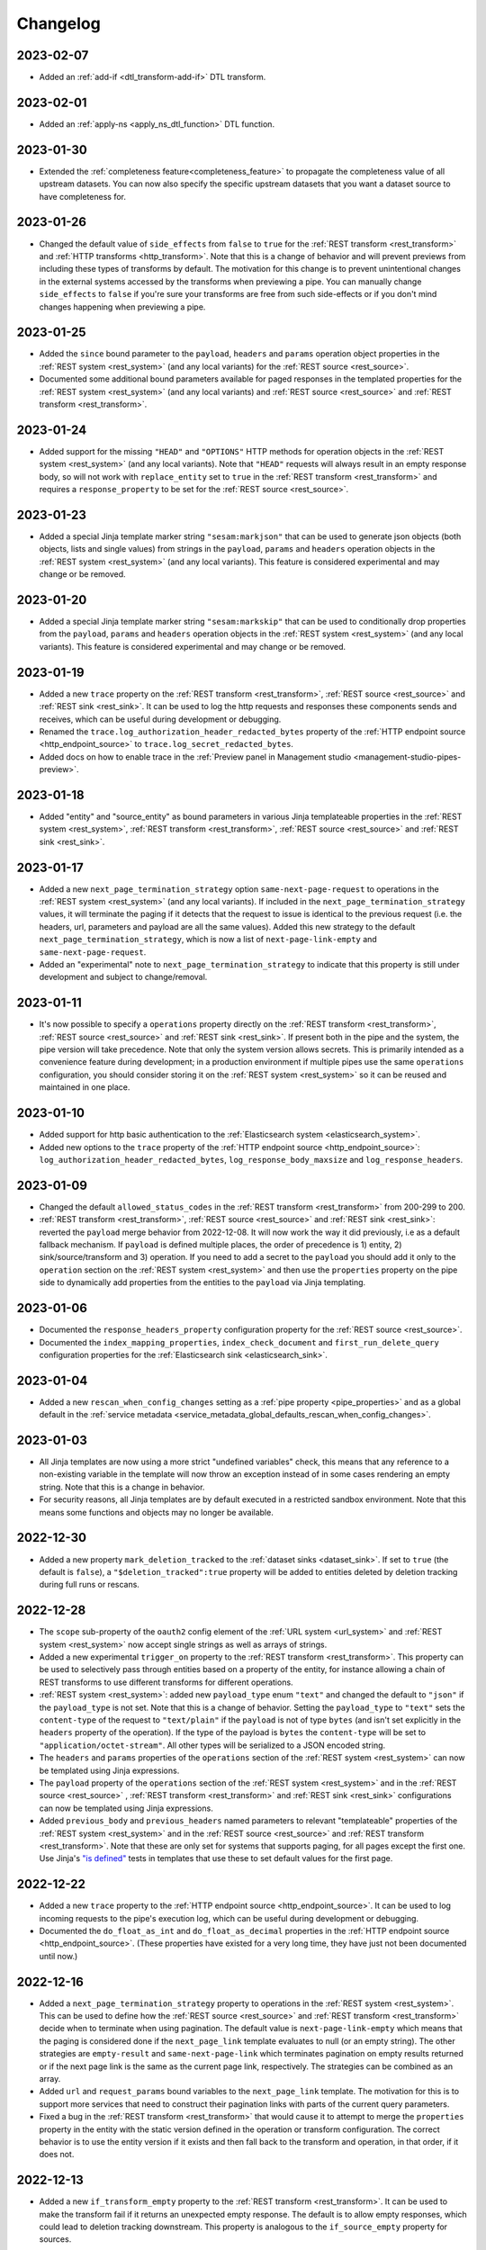 Changelog
=========


.. _changelog_2023_02_07:

2023-02-07
----------
* Added an :ref:`add-if <dtl_transform-add-if>` DTL transform.


.. _changelog_2023_02_01:

2023-02-01
----------
* Added an :ref:`apply-ns <apply_ns_dtl_function>` DTL function.

.. _changelog_2023_01_30:

2023-01-30
----------
* Extended the :ref:`completeness feature<completeness_feature>` to propagate the completeness value of all upstream datasets. You can now also specify the specific upstream datasets that you want a dataset source to have completeness for.

.. _changelog_2023_01_26:

2023-01-26
----------
* Changed the default value of ``side_effects`` from ``false`` to ``true`` for the :ref:`REST transform <rest_transform>` and :ref:`HTTP transforms <http_transform>`. Note that this is a change of behavior and will prevent previews from including these types of transforms by default. The motivation for this change is to prevent unintentional changes in the external systems accessed by the transforms when previewing a pipe. You can manually change ``side_effects`` to ``false`` if you're sure your transforms are free from such side-effects or if you don't mind changes happening when previewing a pipe.

.. _changelog_2023_01_25:

2023-01-25
----------
* Added the ``since`` bound parameter to the ``payload``, ``headers`` and ``params`` operation object properties in the :ref:`REST system <rest_system>` (and any local variants) for the :ref:`REST source <rest_source>`.
* Documented some additional bound parameters available for paged responses in the templated properties for the :ref:`REST system <rest_system>` (and any local variants) and :ref:`REST source <rest_source>` and :ref:`REST transform <rest_transform>`.

.. _changelog_2023_01_24:

2023-01-24
----------
* Added support for the missing ``"HEAD"`` and ``"OPTIONS"`` HTTP methods for operation objects in the :ref:`REST system <rest_system>` (and any local variants). Note that ``"HEAD"`` requests will always result in an empty response body, so will not work with ``replace_entity`` set to ``true`` in the :ref:`REST transform <rest_transform>` and requires a ``response_property`` to be set for the :ref:`REST source <rest_source>`.

.. _changelog_2023_01_23:

2023-01-23
----------
* Added a special Jinja template marker string ``"sesam:markjson"`` that can be used to generate json objects (both objects, lists and single values) from strings in the ``payload``, ``params`` and ``headers`` operation objects in the :ref:`REST system <rest_system>` (and any local variants). This feature is considered experimental and may change or be removed.

.. _changelog_2023_01_20:

2023-01-20
----------
* Added a special Jinja template marker string ``"sesam:markskip"`` that can be used to conditionally drop properties from the ``payload``, ``params`` and ``headers`` operation objects in the :ref:`REST system <rest_system>` (and any local variants). This feature is considered experimental and may change or be removed.

.. _changelog_2023_01_19:

2023-01-19
----------
* Added a new ``trace`` property on the :ref:`REST transform <rest_transform>`, :ref:`REST source <rest_source>` and :ref:`REST sink <rest_sink>`.
  It can be used to log the http requests and responses these components sends and receives, which can be useful during development or debugging.
* Renamed the ``trace.log_authorization_header_redacted_bytes`` property of the :ref:`HTTP endpoint source <http_endpoint_source>` to ``trace.log_secret_redacted_bytes``.
* Added docs on how to enable trace in the :ref:`Preview panel in Management studio <management-studio-pipes-preview>`.

.. _changelog_2023_01_18:

2023-01-18
----------
* Added "entity" and "source_entity" as bound parameters in various Jinja templateable properties in the :ref:`REST system <rest_system>`, :ref:`REST transform <rest_transform>`, :ref:`REST source <rest_source>` and :ref:`REST sink <rest_sink>`.

.. _changelog_2023_01_17:

2023-01-17
----------
* Added a new ``next_page_termination_strategy`` option ``same-next-page-request`` to operations in the :ref:`REST system <rest_system>` (and any local variants). If included in the ``next_page_termination_strategy`` values, it will terminate the paging if it detects that the request to issue is identical to the previous request (i.e. the headers, url, parameters and payload are all the same values). Added this new strategy to the default ``next_page_termination_strategy``, which is now a list of ``next-page-link-empty`` and ``same-next-page-request``.
* Added an "experimental" note to ``next_page_termination_strategy`` to indicate that this property is still under development and subject to change/removal.

.. _changelog_2023_01_11:

2023-01-11
----------
* It's now possible to specify a ``operations`` property directly on the :ref:`REST transform <rest_transform>`, :ref:`REST source <rest_source>` and :ref:`REST sink <rest_sink>`. If present both in the pipe and the system, the pipe version will take precedence. Note that only the system version allows secrets. This is primarily intended as a convenience feature during development; in a production environment if multiple pipes use the same ``operations`` configuration, you should consider storing it on the :ref:`REST system <rest_system>` so it can be reused and maintained in one place.

.. _changelog_2023_01_10:

2023-01-10
----------
* Added support for http basic authentication to the :ref:`Elasticsearch system <elasticsearch_system>`.
* Added new options to the ``trace`` property of the :ref:`HTTP endpoint source <http_endpoint_source>`: ``log_authorization_header_redacted_bytes``, ``log_response_body_maxsize`` and ``log_response_headers``.

.. _changelog_2023_01_09:

2023-01-09
----------

* Changed the default ``allowed_status_codes`` in the :ref:`REST transform <rest_transform>` from 200-299 to 200.
* :ref:`REST transform <rest_transform>`, :ref:`REST source <rest_source>` and :ref:`REST sink <rest_sink>`: reverted the ``payload`` merge behavior from 2022-12-08. It will now work the way it did previously, i.e as a default fallback mechanism. If ``payload`` is defined multiple places, the order of precedence is 1) entity, 2) sink/source/transform and 3) operation. If you need to add a secret to the ``payload`` you should add it only to the ``operation`` section on the :ref:`REST system <rest_system>` and then use the ``properties`` property on the pipe side to dynamically add properties from the entities to the ``payload`` via Jinja templating.

.. _changelog_2023_01_06:

2023-01-06
----------

* Documented the ``response_headers_property`` configuration property for the :ref:`REST source <rest_source>`.
* Documented the ``index_mapping_properties``, ``index_check_document`` and ``first_run_delete_query``
  configuration properties for the :ref:`Elasticsearch sink <elasticsearch_sink>`.

.. _changelog_2023_01_04:

2023-01-04
----------
* Added a new ``rescan_when_config_changes`` setting as a :ref:`pipe property <pipe_properties>` and as a global default in the
  :ref:`service metadata <service_metadata_global_defaults_rescan_when_config_changes>`.

.. _changelog_2023_01_03:

2023-01-03
----------
* All Jinja templates are now using a more strict "undefined variables" check, this means that any reference to a non-existing variable in the template will now throw an exception instead of in some cases rendering an empty string. Note that this is a change in behavior.
* For security reasons, all Jinja templates are by default executed in a restricted sandbox environment. Note that this means some functions and objects may no longer be available.

.. _changelog_2022_12_30:

2022-12-30
----------
* Added a new property ``mark_deletion_tracked`` to the :ref:`dataset sinks <dataset_sink>`. If set to ``true`` (the default is ``false``), a ``"$deletion_tracked":true`` property will be added to entities deleted by deletion tracking during full runs or rescans.

.. _changelog_2022_12_28:

2022-12-28
----------
* The ``scope`` sub-property of the ``oauth2`` config element of the :ref:`URL system <url_system>`  and :ref:`REST system <rest_system>` now accept single strings as well as arrays of strings.
* Added a new experimental ``trigger_on`` property to the :ref:`REST transform <rest_transform>`. This property can be used to selectively pass through entities based on a property of the entity, for instance allowing a chain of REST transforms to use different transforms for different operations.
* :ref:`REST system <rest_system>`: added new ``payload_type`` enum ``"text"`` and changed the default to ``"json"`` if the ``payload_type`` is not set. Note that this is a change of behavior. Setting the ``payload_type`` to ``"text"`` sets the ``content-type`` of the request to ``"text/plain"`` if the ``payload`` is not of type ``bytes`` (and isn't set explicitly in the ``headers`` property of the operation). If the type of the payload is ``bytes`` the ``content-type`` will be set to ``"application/octet-stream"``. All other types will be serialized to a JSON encoded string.
* The ``headers`` and ``params`` properties of the ``operations`` section of the :ref:`REST system <rest_system>` can now be templated using Jinja expressions.
* The ``payload`` property of the ``operations`` section of the :ref:`REST system <rest_system>` and in the :ref:`REST source <rest_source>` , :ref:`REST transform <rest_transform>` and :ref:`REST sink <rest_sink>` configurations can now be templated using Jinja expressions.
* Added ``previous_body`` and ``previous_headers`` named parameters to relevant "templateable" properties of the :ref:`REST system <rest_system>` and in the :ref:`REST source <rest_source>` and :ref:`REST transform <rest_transform>`. Note that these are only set for systems that supports paging, for all pages except the first one. Use Jinja's `"is defined" <https://jinja.palletsprojects.com/en/3.1.x/templates/#tests>`_ tests in templates that use these to set default values for the first page.

.. _changelog_2022_12_22:

2022-12-22
----------
* Added a new ``trace`` property to the :ref:`HTTP endpoint source <http_endpoint_source>`. It can be used to log incoming requests to the pipe's execution log, which can be useful during development or debugging.
* Documented the ``do_float_as_int`` and ``do_float_as_decimal`` properties in the :ref:`HTTP endpoint source <http_endpoint_source>`. (These properties have existed for a very long time, they have just not been documented until now.)

.. _changelog_2022_12_16:

2022-12-16
----------
* Added a ``next_page_termination_strategy`` property to operations in the :ref:`REST system <rest_system>`. This can be used to define how the :ref:`REST source <rest_source>` and :ref:`REST transform <rest_transform>` decide when to terminate when using pagination. The default value is ``next-page-link-empty`` which means that the paging is considered done if the ``next_page_link`` template evaluates to null (or an empty string). The other strategies are ``empty-result`` and ``same-next-page-link`` which terminates pagination on empty results returned or if the next page link is the same as the current page link, respectively. The strategies can be combined as an array.
* Added ``url`` and ``request_params`` bound variables to the ``next_page_link`` template. The motivation for this is to support more services that need to construct their pagination links with parts of the current query parameters.
* Fixed a bug in the :ref:`REST transform <rest_transform>` that would cause it to attempt to merge the ``properties`` property in the entity with the static version defined in the operation or transform configuration. The correct behavior is to use the entity version if it exists and then fall back to the transform and operation, in that order, if it does not.

.. _changelog_2022_12_13:

2022-12-13
----------
* Added a new ``if_transform_empty`` property to the :ref:`REST transform <rest_transform>`. It can be used to make the transform fail if it returns an unexpected empty response. The default is to allow empty responses, which could lead to deletion tracking downstream. This property is analogous to the ``if_source_empty`` property for sources.

.. _changelog_2022_12_08:

2022-12-08
----------

* The ``payload`` property of an operation in the :ref:`REST system <rest_system>` will now be merged with the payload from the pipe if both are dicts. The motivation for this change is to allow payload properties that contain static secrets to be defined in the system.
* Added a new ``allowed_status_codes`` to the :ref:`REST transform <rest_transform>`. It can be used to pass through non-ok responses for further processing.
* Added a new ``response_status_property`` to both the :ref:`REST transform <rest_transform>` and :ref:`REST system <rest_system>` operation elements that, if specified, holds which property to use for the status code of the response.
* Documented the ``response_headers_property`` configuration property for the :ref:`REST transform <rest_transform>` and :ref:`REST system <rest_system>` operation element.

.. _changelog_2022_12_02:

2022-12-02
----------

* Added a new debug option to the :ref:`pump configuration section <pump_section>`: ``max_seconds_per_entity``. It can be used to pinpoint entities that are particularly slow to transform. It will make the pipe fail if the batch uses on average more than the limit number of seconds per entity. It should be used in conjunction with ``batch_size`` set to 1 on the pipe to be exact - the execution log will include the first entity in the batch that triggers this limit.

.. _changelog_2022_12_01:

2022-12-01
----------

* Added support for OAuth 2 refresh token grants to the :ref:`URL system <url_system>`  and :ref:`REST system <rest_system>`.

.. _changelog_2022_11_15:

2022-11-15
----------

* Made the ``since`` variable available to the ``url`` property in the :ref:`REST system <rest_system>` operation configuration. Note it's only applicable to :ref:`REST sources <rest_source>` with continuation support.
* Updated the documentation of the REST component Jinja templates with what variables are available to them.

.. _changelog_2022_11_11:

2022-11-11
----------

* A new payload type ``multipart-form`` applicable to the :ref:`REST sink <rest_sink>` and :ref:`REST transform <REST_transform>` has been added.
* Fixed the example for using the ``form`` or ``multipart-form`` payload types - it should use a single dictionary of key value pairs, not a list.

.. _changelog_2022_11_09:

2022-11-09
----------

* The :ref:`Diff datasets source <diff_datasets_source>` has been deprecated
* The :ref:`REST source <rest_source>` is no longer considered experimental.

.. _changelog_2022_10_11:

2022-10-11
----------

* Added configuration warning to pipes with chained DTL transforms where other than the first transform use hops with dependency tracking enabled.
* Added configuration warning to pipes that have hops with dependency tracking enabled, but do not use the "dataset" source.


.. _changelog_2022_10_03:

2022-10-03
----------

* Pipe runs triggered by pumps using cron expressions or scheduled intervals larger than one hour (3600 seconds) are
  persisted, so if the service is down when they should have run they will be run as soon as the service starts up again.


.. _changelog_2022_09_06:

2022-09-06
----------

* Deletion tracking done by background rescan is now done in batches and is interleaved with incremental synchronization. This means that deletion tracking will no longer stop-the-world.

.. _changelog_2022_09_01:

2022-09-01
----------

* We've updated our :ref:`pricing`. Note that prices are now listed in U.S. Dollar. For existing customers, the changes will take effect from December 1st 2022.

.. _changelog_2022_08_17:

2022-08-17
----------

* Added the ``if_source_empty`` property to sources and the global default ``global_defaults.if_source_empty`` to the
  :ref:`service metadata <service_metadata_section>`. This property determines the behaviour of pipes when their source
  returns no entities. Previously synced entities will normally be deleted from the pipe dataset when it finishes
  running, even if no entities are received. Setting this new property to ``fail`` will prevent this by making the pipe
  fail before it can perform a new sync.

.. _changelog_2022_08_09:

2022-08-09
----------

* Added ``escape_null_bytes`` property to the :ref:`CSV source <csv_source>`. If set to ``true``, any null characters
  in the input CSV file will be escaped before parsing the data. This prevents the source pipe from failing due to
  attempted reads of lines containing null characters. The property is set to ``false`` by default due to performance
  reasons.

.. _changelog_2022_08_05:

2022-08-08
----------

* Added ``verify_ssl``  property to the :ref:`LDAP system <ldap_system>`.
  If ``use_ssl`` is set to ``true`` then this property controls if the certificate used for the connection should be
  verified. It is ``true`` by default.

2022-08-05
----------

* Added ``custom_ca_pem_chain``  property to the :ref:`LDAP system <ldap_system>`.
  This property can hold a custom chain of certificates (in PEM format) that will be used to validate the SSL
  connection if ``use_ssl`` is set to ``true``.

.. _changelog_2022_07_27:

2022-07-27
----------
* Added a new property ``global_defaults.always_index_ids`` to the :ref:`service metadata <service_metadata_section>`.
  Enabling this will make all :ref:`dataset sinks <dataset_sink>` maintain an index on the ``$ids`` property, without
  the need for specifying the ``indexes`` property on each individual sink.

.. _changelog_2022_07_01:

2022-07-01
----------
* Added a "discard-inferred-schema" pump operation to the :ref:`service API <api-top>`. This operation will discard any :ref:`inferred schema <schema_inferencing>` entries for the pipe and writes a special "pump-discard-inferred-schema" entity to the pipe execution log for reference. This operation can only be done on non-running pipes.
* Behavioural change: all pipes that have ``infer_pipe_entity_types`` set to ``true``, and have a source with :ref:`continuation support <continuation_support>`, will now discard their inferred schemas upon being reset.

.. _changelog_2022_06_30:

2022-06-30
----------

* Added a new property :ref:`include_completeness <include_completeness>` to pipes. This property specifies a list of
  dataset ids that should contribute to the completeness timestamp value of the sink dataset. By default, this property
  is equal to the pipe's input datasets, minus any datasets listed in :ref:`exclude_completeness <exclude_completeness>`.
* Pipes that fail to infer their schemas due to limitations on the resulting schema size will no longer fail. The
  :ref:`inferred schema <schema_inferencing>` will instead be truncated and marked as such and the pipe will not
  attempt to do schema inference the next time it runs.

.. _changelog_2022_06_08:

2022-06-08
----------

* The :ref:`VPN feature <vpn-feature>` now supports high availability for connections. This means that you can set up redundant connections that can be failed over to. This is a :ref:`multi <pricing-production>` subscription only feature.

.. _changelog_2022_05_20:

2022-05-20
----------

* It is now possible to automatically migrate a :ref:`single <pricing-production>` subscription to a :ref:`multi <pricing-production>` subscription. A multi subscription is a scale-out architecture that lets you run pipes and microservices on horizontally scalable hardware. Contact `support <https://support.sesam.io/>`_ if you would like to migrate your single subscription.

.. _changelog_2022_05_19:

2022-05-19
----------

* Added the :ref:`literal <literal_dtl_function>` DTL function.

.. _changelog_2022_05_12:

2022-05-12
----------

* A pipe with :ref:`automatic reprocessing  <automatic_reprocessing>` enabled will now automatically reset if the :ref:`dependency tracking threshold <pipe_properties>` is reached.

.. _changelog_2022_05_03:

2022-05-03
----------

* Transforms now have a :ref:`side_effects <transform_properties>` property that specifies if the transform has side-effects or not. A side-effect means that it causes changes to the system that it talks to. If the transform alters the system in any way, then this property must be set to true to prevent inadvertent changes to the system by features like pipe preview.
* Corrected a bug that for multi subscriptions would cause the default maximum concurrent pipes for a SQL system to be 20 instead of the 10 and essentially unlimited for non-SQL systems. Note that the default number of concurrent pipe for all systems is controlled by the ``worker_threads`` property available on all :ref:`systems <system_section>` and is 10 by default.

.. _changelog_2022_04_25:

2022-04-25
----------

* Documented the :ref:`resource quotas <microservice_system_resource_quotas>` for microservices.
* The default value of ``max_merged`` in the :ref:`merge source <merge_source>` is now set as a global default in the
  :ref:`service metadata <service_metadata_global_defaults_max_merged>`, and
  the default value has been increased to 50000 entities. This is a very high number of entities for the merge source
  to handle at once, and merge sources will start using up large amounts of RAM before hitting this default limit. It
  is recommended to reduce this limit to prevent such high memory usage and then reconfigure any pipes that attempt to
  merge too many entities.

.. _changelog_2022_04_19:

2022-04-19
----------

* Added a new property ``max_merged`` with a default value of 100 entities to the :ref:`merge source <merge_source>`.
  Pipes that attempt to merge more entities than ``max_merged`` will fail with this change. The motivation for adding this
  new property is that merge sources generally should not be merging that many entities in the first place, and the merge
  process can end up using excessive amounts of RAM.

.. _changelog_2022_04_07:

2022-04-07
----------

* :ref:`Schema inferencing <schema_inferencing>` has been extended to collect namespaces used in :ref:`NI values <namespaces-feature>`.

.. _changelog_2022_03_31:

2022-03-31
----------

* Added support for :ref:`Metrics <metrics-api>`.
* New data option `Metrics and monitoring` in :ref:`test and production pricing <pricing-production>` replaces the pr. pipe monitoring option. Pipe monitoring will still be available for existing subscription that is already using this.

.. _changelog_2022_03_25:

2022-03-25
----------

* New developer subscription size :ref:`Developer Pro <pricing-developer>` is now available.
* Added support for :ref:`Durable Data <durable-data>`.

.. _changelog_2022_03_24:

2022-03-24
----------

* Subscriptions created in the portal are now provisioned with the :ref:`Clustered architecture <changelog_2022_02_11>`.

.. _changelog_2022_03_21:

2022-03-21
----------

* The :doc:`Databrowser <databrowser>` tool will reach end-of-life December 31st 2023. It is superseded by the
  :ref:`Integrated Search <integrated_search>` feature. We will notify the current subscribers soon.
* Added a property ``ignore_non_existent_datasets`` to the :ref:`merge <merge_source>`, :ref:`merge_datasets <merge_datasets_source>` and :ref:`union_datasets <union_datasets_source>` sources. By default, listing one or or more datasets in ``initial_datasets`` that do not exist does not prevent the source from being populated. Setting ``ignore_non_existent_datasets`` to ``false`` will make the pipe fail if any non-existent datasets are listed in ``datasets``.
* Fixed a bug where the ``initial_datasets`` property was initialized as an empty list in the :ref:`merge <merge_source>`, :ref:`merge_datasets <merge_datasets_source>` and :ref:`union_datasets <union_datasets_source>` sources if ``initial_datasets`` was not explicitly set. The property now defaults correctly to the same list of datasets listed in ``datasets``. This is a breaking change.
* The :ref:`dataset <dataset_source>` and :ref:`diff_datasets <diff_datasets_source>` now warn the user if any input datasets do not exist. This also applies to the :ref:`merge <merge_source>`, :ref:`merge_datasets <merge_datasets_source>` and :ref:`union_datasets <union_datasets_source>` sources if ``ignore_non_existent_datasets`` is ``false``.

.. _changelog_2022_03_10:

2022-03-10
----------

* Restructured this documentation site. :doc:`What's Sesam <index-whatis>` is targeted at architects and decision makers. :doc:`User guide <index-developer>` is targeted at users of Sesam, with new subsections for :doc:`Data synchronization <index-synchronization>`, :doc:`Data modelling <index-data-management>`, :doc:`Data platforms <index-dataplatforms>` and :doc:`Operations <index-operations>`.

.. _changelog_2022_03_03:

2022-03-03
----------

* Pipes with ``manual`` or ``off`` pump mode can now be disabled and enabled.

.. _changelog_2022_02_11:

2022-02-11
----------

* As part of the :ref:`Clustered architecture everywhere <roadmap_clustered_architecture>` initiative we are now in the process of migrating in-cloud subscriptions over to it. You can find the provisioning status of a subscription in ``Subscription`` > ``Basics`` in the :doc:`Management Studio <management-studio>`. There you can see which provisioner version it is running (``version 1`` is old single machine service, ``version 2`` is the new clustered service, if self-hosted it will say ``self-hosted``).

Changes to the user experience:

* Pipes are now being provisioned asynchronous, this is reflected in the UI.
* Config upload when using sesam-py can report taking a little longer.


.. _changelog_2022_02_04:

2022-02-04
----------

* The :ref:`hash128 <hash128_dtl_function>` DTL function now takes an optional seed argument.

.. _changelog_2022_01_25:

2022-01-25
----------

* The :ref:`lower keys <lower_keys_transform>`, :ref:`upper keys <upper_keys_transform>` and :ref:`undirected graph <undirected_graph_transform>` transforms have been deprecated. :ref:`DTL transforms <dtl_transform>` can replace the functionality of lower keys and upper keys transforms.

.. _changelog_2022_01_24:

2022-01-24
----------

* Added a new property :ref:`remove_pk_char_trailing_spaces <remove_pk_char_sql>` to the :ref:`SQL sink <sql_sink>`. This property is enabled by default and fixes an issue with updating table rows when the primary key is of type ``nchar`` or ``char``.

.. _changelog_2022_01_20:

2022-01-20
----------

* Added custom header functionality to :ref:`HTTP transforms <http_transform>`.

.. _changelog_2022_01_12:

2022-01-12
----------

* Added domain name validation to ``docker.hosts`` property on :ref:`microservice systems <microservice_system>`. This ensures that domain names are
  on a format that is accepted by Kubernetes.

.. _changelog_2022_01_03:

2022-01-03
----------

* Added a new :ref:`resolved_entity <execution_log_resolved_entity>` property to write-error entities in the :doc:`execution log <documentation/operations/pump-execution>`.
  It contains the entity that was used to resolve the write-error if it is different from the original entity that
  caused the write-error. This property is also set for any tracked dead letters that has been resolved
  (on the deleted dead letter). Fixed a bug where the :ref:`resolved <execution_log_resolved_property>` property was not set (to ``true``) if a
  write-error entity was successfully retried.

.. _changelog_2021_12_20:

2021-12-20
----------

* Renamed the ``prefilters`` property in the :ref:`hops <hops_dtl_function>` DTL function to ``subsets``.
  ``prefilters`` had some known issues and is now deprecated. Note that you may have to reset the pipe if you
  change from ``prefilters`` to ``subsets``. All new pipes should use ``subsets`` to get the documented behaviour.

.. _changelog_2021_12_17:

2021-12-17
----------

* Added ``custom_ca_pem_chain``  property to the :ref:`URL system <url_system>` and :ref:`REST system <rest_system>`.
  This property can hold a custom chain of certificates (in PEM format) that will be used to validate the SSL
  connection if ``verify_ssl`` is set to ``true``.

.. _changelog_2021_12_11:

2021-12-11
----------

* Our security team has investigated the impact of CVE-2021-44228. The following components have been
  analysed as they could potentially be affected:

  #. Integrated search. This component uses Elasticsearch under the hood. The version of Elasticsearch that we use is
     not affected according to this `Elastic Security announcement <https://discuss.elastic
     .co/t/apache-log4j2-remote-code-execution-rce-vulnerability-cve-2021-44228-esa-2021-31/291476>`_.
  #. Legacy Databrowser. This component uses Apache Solr under the hood. The version of Solr that we use is not
     affected according to this `Solr Security announcement <https://solr.apache.org/security
     .html#apache-solr-affected-by-apache-log4j-cve-2021-44228>`_.
  #. GDPR Portal. This component uses Apache Solr under the hood. The version of Solr that we use is not
     affected according to this `Solr Security announcement <https://solr.apache.org/security
     .html#apache-solr-affected-by-apache-log4j-cve-2021-44228>`_.
  #. Unofficial OCI images that are hosted as microservices. These components *can* be affected, and our users
     need to make sure they only run code that they trust.

.. _changelog_2021_11_29:

2021-11-29
----------

* Changed the default value of the ``global_defaults.use_signalling_internally`` property of the :ref:`service metadata <service_metadata_section>` section to ``true``. This property was previously ``false`` by default

.. _changelog_2021_11_26:

2021-11-26
----------
* :ref:`Integrated search <integrated_search>` is now available for subscriptions running on the
  Clustered Architecture.
* :ref:`VPN <vpn-feature>` is now configurable for subscriptions running on the Clustered Architecture.

.. _changelog_2021_11_19:

2021-11-19
----------
* The IP address of our log shipping receiver endpoint has changed from ``13.74.166.9`` to ``52.142.116.113``. If you run a self-hosted service and have blocked outgoing traffic then you need to update the firewall accordingly. See the :ref:`Self-hosted service <self_hosted_outbound_firewall_rules>` document.

.. _changelog_2021_17_11:

* Changed the name of "The Microsoft Azure SQL Data Warehouse system" to :ref:`"Microsoft SQL Server system" <mssql-sqlserver_system>` and "The MSSQL system" to :ref:`"Legacy Microsoft SQL system" <mssql_system>`
* The :ref:`"Legacy Microsoft SQL system" <mssql_system>` has been superceeded by the :ref:`"Microsoft SQL Server system" <mssql-sqlserver_system>` and will likely be deprecated in the future
* The :ref:`"Microsoft SQL Server system" <mssql-sqlserver_system>` has a new type ``"system:sqlserver"`` which replaces the old ``"system:mssql-azure-dw"``, which is kept as an alias for now
* Additional note: the recommended :ref:`"Microsoft SQL Server system" <mssql-sqlserver_system>` uses official Microsoft (ODBC) drivers while the :ref:`"Legacy Microsoft SQL system" <mssql_system>` uses open source drivers. The Microsoft ODBC drivers should support all current Microsoft SQL Server compatible products, including Azure Synapse Analytics (previously known as Azure SQL DataWarehouse). Note that switching from the "Legacy Microsoft SQL system" (``"system:mssql``) to the preferred :ref:`"Microsoft SQL Server system" <mssql-sqlserver_system>` (``"system:sqlserver"`` aka ``"system:mssql-azure-dw"``) can lead to minor data differences in properties due to the different driver backends

.. _changelog_2021_11_11:

2021-11-11
----------
* Added a ``encode_error_strategy`` property to the :ref:`CSV endpoint <csv_endpoint_sink>` - it tells the sink how to deal with encoding errors when the encoding is different from "utf-8", the default is to use a "backslashed unicode" replacement but other strategies can be chosen

.. _changelog_2021_11_09:

2021-11-09
----------
* Added a "discard-retries" pump operation to the service API - it is available in the UI as a "Discard retry queue" menu item on pipes. This operation will make the next pipe run ignore any previous write error retries by writing a special "pump-discard-retries" entity to the pipes execution log. This operation can only be done on non-running pipes.

.. _changelog_2021_11_03:

2021-11-03
----------
* Added missing :ref:`is-uuid <is_uuid_dtl_function>` and :ref:`is-bytes <is_bytes_dtl_function>` DTL functions

.. _changelog_2021_10_25:

2021-10-25
----------
* Added a ``byte_order_mark`` property to the :ref:`CSV endpoint <csv_endpoint_sink>` and :ref:`XML endpoint <xml_endpoint_sink>` sinks. If ``true`` these sinks will emit a UTF-8 byte order mark (BOM) to the start of the file/stream. It's ``false`` by default and should only be used in conjunction with a UTF-8 encoding.

.. _changelog_2021_10_11:

2021-10-11
----------
* The :ref:`http_endpoint <http_endpoint_source>` source will now get its :ref:`completeness <completeness_feature>` value
  from the "X-Dataset-Completeness" http request header, if it is present.
  If the header is not present, the current time will be used instead, just as before.

.. _changelog_2021_09_29:

2021-09-29
----------

* Added a new :ref:`Quick Reference <quick_reference>` document for faster and easier navigation to configuration types and DTL transforms and functions.

.. _changelog_2021_09_28:

2021-09-28
----------

* Added the (experimental) :ref:`ni-collapse <ni_collapse_dtl_function>` and :ref:`ni-expand <ni_expand_dtl_function>` DTL functions. Note that these are only meant to work with the ``global_defaults.symmetric_namespace_collapse`` service metadata option set to ``true`` (``false`` by default while this functionality is in experimental state)

.. _changelog_2021_09_27:

2021-09-27
----------

* The "Datasets" page has been removed.
* A dataset is managed by a pipe and considered a part the pipe. All the details about a dataset have therefore been moved to the pipe page of the pipe that writes to the dataset (under Output). Internal datasets can be found under "Datahub" > "Internal datasets".


.. _changelog_2021_09_01:

2021-09-01
----------

* Added an :ref:`explanation <hops_function_targeting_sink>` about why you should not hop to the sink dataset.


.. _changelog_2021_08_16:

2021-08-16
----------

* Clarified when the ``is_first`` and ``is_last`` flags can be expected to be set in the Sesam :doc:`JSON Push Protocol <json-push>` - these flags are only set when running a full sync (i.e. not when in incremental mode). They are intended to signal to the client the start and end of a full sync run across multiple requests.
* Fixed a bug in the :ref:`JSON (push) sink <json_sink>` that set the ``is_first`` flag also on incremental syncs.

.. _changelog_2021_08_04:

2021-08-04
----------

* Added a ``header`` property to the :ref:`JSON source <json_source>`. This property can be used to specify
  additional header values to be set when doing HTTP GET requests. This was added to make the JSON source
  symmetrical with the :ref:`JSON (push) sink <json_sink>`. Note that both the JSON source and sink
  adhere to the Sesam specific :doc:`JSON Pull Protocol <json-pull>`. Consider using the more general REST source or
  sink if you're interacting with a non-Sesam JSON capable REST api.

.. _changelog_2021_06_14:

2021-06-14
----------

* Added a ``json_content_types`` property to the :ref:`REST system <rest_system>`. This property can be used to specify
  additional JSON content types to accept besides the default "application/json". The content must still be valid JSON.
  Note that the REST source will no longer attempt to parse all responses as JSON but check the content-type against the
  list of recognised content-types first. If the response content-type is not in this list, it will be treated as
  "unknown" and an empty entity containing a property with the response body (and optionally the content type) will be
  emitted for further processing with DTL. Support for ``response_include_content_type`` and ``response_property`` has
  been added to the REST source for this scenario.

.. _changelog_2021_06_09:

2021-06-09
----------

* Added a ``initial_since_value`` property to the :ref:`source <continuation_support>` configuration. This property holds the "since" value to use by the source when the pipe offset is unset (or has been reset).
* The ``since_default`` property of the :ref:`SPARQL source <sparql_source>` has been deprecated, please use ``initial_since_value`` instead.

.. _changelog_2021_05_31:

2021-05-31
----------

* We've updated our :ref:`pricing`. For existing customers, the changes will take effect from September 1st 2021.

2021-05-20
----------

* Added a :ref:`Sesam Community <community>` section.

.. _changelog_2021_05_19:

2021-05-19
----------

* Legal documents has been reformatted and are now available under :doc:`../legal`.

.. _changelog_2021_05_06:

2021-05-06
----------

* If pipes with sources with the :ref:`chronological strategy <strategy>` fail, they now save their pipe offset based on last successful batch in the pipe run. This improvement makes it more likely that a failing pipe is able to make progress.

.. _changelog_2021_05_05:

2021-05-05
----------

* Added ``rate_limiting_retries`` and ``rate_limiting_delay`` properties to the :ref:`REST source <rest_source>`, :ref:`REST transform <REST_transform>`, :ref:`REST sink <REST_sink>` and :ref:`REST system <rest_system>`. These can be used to retry failed requests that return a HTTP 429 error code.

.. _changelog_2021_05_03:

2021-05-03
----------

* The ``payload_property`` of the :ref:`REST source <rest_source>` and :ref:`REST transform <REST_transform>` now supports traversing a path in the response body using a "dotted" notation.

.. _changelog_2021_04_29:

2021-04-29
----------

* Added a configuration hint for controlling the deployment of microservices. The new :ref:`eager_load_microservices <service_metadata_global_defaults_eager_load_microservices>` option will allow Sesam to hold off starting up microservices which are not connected to any pipes. This option is ``true`` by default, in line with previous behaviour. The option can be overriden per system using the ``eager_load`` flag in the :ref:`Microservice system configuration <microservice_system>`. Individual microservices which need to be run eagerly should have the option ``eager_load`` set to ``true`` explicitly in anticipation of the default changing.

.. _changelog_2021_04_15:

2021-04-15
----------

* Added 'dialect' keyword to :ref:`Microsoft Azure SQL Data Warehouse server <mssql-azure-dw_system>` system to indicate whether it's a normal SQL server or a Synapse server. Note that it uses the 'HEAP' table type when used to create new tables.

.. _changelog_2021_03_25:

2021-03-25
----------

* The driver for the :ref:`LDAP system <ldap_system>` has been changed to version 2.4 of
  `LDAP3 <https://pypi.org/project/ldap3/>`_ . The new driver gives the same results as the old driver
  in our tests, but it is still possible that there may be some subtle changes in how the new driver
  interacts with the LDAP server. The newer version implements some security fixes.

.. _changelog_2021_03_22:

2021-03-22
----------

* The :ref:`mail message sink <mail_sink>` will now automatically add a ``Date`` header to the email message.
* Added support for specifying a list of HTTP response status codes to ignore in the :ref:`REST transform <rest_transform>`.

.. _changelog_2021_03_19:

2021-03-19
----------

* Added support for paginated responses to the :ref:`REST transform <rest_transform>` as well.
* The REST transform ``response-property``, ``replace-entity`` and  ``response-include-content-type`` properties has
  been deprecated. Use ``response_property``, ``replace_entity`` and ``response_include_content_type`` instead.

.. _changelog_2021_03_15:

2021-03-15
----------

* Added experimental :ref:`REST source <rest_source>`. This source is intended to be able to replace some of the connectors that currently require Microservices.

.. _changelog_2021_03_12:

2021-03-12
----------

* Notification status changes on `Status page <https://status.sesam.no>`_ is now fully automated.

.. _changelog_2021_03_05:

2021-03-05
----------

* Added default ``operation``, ``properties`` and ``payload`` values to the :ref:`REST sink <rest_sink>` and :ref:`REST transform <REST_transform>`

.. _changelog_2021_02_19:

2021-02-19
----------

* The driver for the :ref:`MySQL <mysql_system>` database type has been changed to the latest stable version of
  `PyMySQL <https://pypi.org/project/PyMySQL>`_ (the old driver was from 2015, and we wanted to use a more recent driver).
  The new driver gives the same results as the old driver in our tests, but it is still possible that there may be
  some subtle changes in how the new driver interacts with the MySQL database (for instance in how data is converted
  between Sesam's internal format and the fields in a database table).


.. _changelog_2021_02_18:

2021-02-18
----------

* A new property ``equality_sets`` has been added to the :ref:`merge source <merge_source>`. This property can be
  used instead of (or in combination with) the ``equality`` property, and should make it a bit easier to configure
  the equality-rules correctly.

.. _changelog_2021_02_15:

2021-02-15
----------

* Open Sesam will shut down March 31st, 2021. It unfortunately did not gain as much traction among our users as we had hoped and we are focusing more on the core product. We will notify the users by email soon.

.. _changelog_2021_02_11:

2021-02-11
----------

* The default :ref:`batch_size <pipe_batching>` value of pipes that use the :ref:`REST sink <rest_sink>` has been changed to 1 (used to be 100).

.. _changelog_2021_02_05:

2021-02-05
----------

* We are optimizing the maximum number of concurrent running pipes in small subscriptions. The rationale is to get better overall performance. Note that this also affects self-hosted subscriptions.
* Documented the  :ref:`compaction settings  <service_metadata_global_defaults_compaction_settings>` in the global defaults section of the service metadata. Note that should be careful in changing these values as this can lead to loss of data and/or influence dependency tracking functionality.

.. _changelog_2021_02_01:

2021-02-01
----------

* We automatically upgrade a *Small* subscription type to a *Medium* subscription type if the data storage usage exceeds 40 Gb. We also upgrade a *Medium* subscription type to *Large* subscription type if the data storage usage exceeds 350 Gb. Note that this also affects self-hosted subscriptions.

.. _changelog_2021_01_11:

2021-01-11
----------

* Added experimental support for running a :ref:`pipe rescan <pipe_rescans>` in the background while simultaneously doing normal incremental pipe-runs.

.. _changelog_2021_01_04:

2021-01-04
----------

* Added experimental ``skip_identity_columns`` property to the :ref:`SQL sink <sql_sink>`.

.. _changelog_2020_12_01:

2020-12-01
----------

* Changed the receive endpoint for log shipping. See :doc:`Self-hosted service <documentation/operations/self-hosted>`.

.. _changelog_2020_11_20:

2020-11-20
----------

* New circuit breaker feature for uploading configuration available in :ref:`service metadata <service_metadata_section>`. Prevents the node from updating it's configuration if the new configuration would result in the deletion of more than 10 and more than 10% of existing components (for example when using the ``/config`` API). The circuit breaker can be activated by setting the service metadata property ``global_defaults.use_config_circuit_breaker`` to ``true``.

.. _changelog_2020_11_16:

2020-11-18
----------

* The ``blacklist`` and ``whitelist`` properties of the :ref:`SQL sink <sql_sink>` has been deprecated. You can use DTL to filter properties to achieve the same functionality.
* Note that these deprecated properties cannot be used to avoid inserting values into or overwriting values of existing table columns (partial table updates) or to support identity columns.
* For the special case of identity columns (columns with automatically assigned values) some RDBMS systems such as MS SQL Server allow you to define a "writable view" that can be used as a workaround for this. We have added some  :ref:`information <mssql-identity-columns>` to the documentation on this usecase for MS SQL Server.

.. _changelog_2020_11_13:

2020-11-13
----------

* :ref:`In the pump configuration section <pump_section>` the ``use_dead_letter_dataset`` property has been deprecated and the ``dead_letter_dataset`` property has been un-deprecated. Please update your configuration. The ``dead_letters_dataset`` should contain a per-pipe unique user dataset id. The motivation for this reversal is that we wish to migrate away from using system datasets for any "dead letters" in a pipe.

.. _changelog_2020_11_06:

2020-11-06
----------

* Added :ref:`note <compaction_feature>` about compaction not being performed beyond depencency tracking offsets.

.. _changelog_2020_10_23:

2020-10-23
----------
* Documented the :ref:`REST transform <REST_transform>`.

.. _changelog_2020_10_09:

2020-10-09
----------
* Fixed a bug in datetime-shift and other functions that does implicit or explicit timezone-conversion where we didn't have the correct historic daylight saving information. This affects the following ranges: 1895-1901, 1916, 1940-1945, 1959-1965 and any year after 2038.

.. _changelog_2020_08_24:

2020-08-24
----------
* Changed default compaction type to ``sink``. To go back to the previous default, you can set sink compaction to ``false`` on individual pipes or set the global default property ``default_compaction_type`` to ``background`` in the :ref:`service metadata <service_metadata_section>`.

.. _changelog_2020_08_21:

2020-08-21
----------
* Added an optional ``description`` property to pipes and systems - it can be either a string or a list of strings.
* Added an optional ``comment`` property to pipes, systems, sources, sinks, pumps and transforms - - it can be either a string or a list of strings.

.. _changelog_2020_08_17:

2020-08-17
----------
* The :ref:`dataset sink <dataset_sink>` property ``set_initial_offset`` now accepts the ``onload`` enum value. This enum value sets the sink dataset's initial offset when the pipe is loaded / configured.

2020-08-13
----------
* The encrypt-pki, encrypt-pgp and their corresponding decrypt DTL functions now support using '$SECRET()' syntax in their key and password parameters

2020-08-04
----------
* Documented the ``instance`` property of the  :ref:`MS SQL <mssql_system>` system. Please note the the potential consequences for firewall rules when using this property.

2020-06-19
----------
* Experimental pipe entity type inferencing now enabled by default. Change default value by setting service metadata property ``global_defaults.infer_pipe_entity_types`` to ``false``.

2020-05-28
----------
* Added the :ref:`Restore completed <restore_completed_notification_rule>` and :ref:`Pump offset set <pump_offset_set_notification_rule>` notification rule types.

2020-03-27
----------
* Added the ``dependency_tracking`` property to :ref:`service metadata <service_metadata_section>`. It can be used to specify various dependency tracking related properties.

2020-03-23
----------
* Added the ``max_entity_bytes_size`` property to the :ref:`dataset sink <dataset_sink>`.
* Added the ``global_defaults.max_entity_bytes_size`` property to :ref:`service metadata <service_metadata_section>`.

2020-03-18
----------
* Added the ``global_defaults.default_compaction_type`` property to :ref:`service metadata <service_metadata_section>`.

2020-03-05
----------
* The :ref:`union_datasets <union_datasets_source>` source now as a ``prefix_ids`` property that can be set to `false` to not add the dataset id as the prefix on entity ids.

2020-03-03
----------
* The transform function :ref:`rename <dtl_transform-rename>` will now rename properties with a null value. The old behaviour ignored such properties, but that was considered to be a bug.

2020-02-12
----------
* Added support for ``create_table_if_missing`` SQL sink property for the Oracle, Oracle TNS and MySQL systems. Previously only the MS SQL and PostgreSQL systems supported this option.

2020-02-06
----------
* Added support for optional string cast value(s) as argument to the :ref:`uuid <uuid_dtl_function>` DTL function

2020-01-08
----------
* The default value of the ``read_timeout`` property has been changed from 7200 seconds to 1800 seconds for the
  :ref:`URL system <url_system>` and the :ref:`Microservice system <microservice_system>`.

2019-12-23
----------
* Added the :ref:`fail! <fail_dtl_function>` DTL function.

2019-12-19
----------
* The :ref:`replace <replace_dtl_function>` DTL function now takes a dict argument that lets one specify more than one string replacement.

2019-12-18
----------
* Updated the documentation for the ``supports_signalling`` property on dataset sources and the ``global_defaults.use_signalling_internally`` property of the :ref:`service metadata <service_metadata_section>` section.
* The :ref:`The JSON push sink <json_sink>` and :ref:`REST sink <rest_sink>` no longer includes header values or entity data in the traceback details of the execution log on failures.
* The execution log and dead letter entities no longer includes copies of the ``source`` or ``sink`` configuration properties of the pipe.
* The properties of the event entities in the execution log are now truncated at 10 mb to avoid excessive event entity sizes. Note that this cut-off value might be decreased further in the future.
* If the pump fails due to exceeding retry limits, the entity in question is no longer included in the traceback properties. Instead it's put in a separate ``exception_entity`` property. Note that this property is not included in the monitoring data, so you cannot devise notification rules that refer to it.

2019-12-17
----------
* Added support for :ref:`Config groups <api_config_groups>`.

2019-11-25
----------
* The :ref:`RDF source <rdf_source>` will no longer add the ``<rdflibtoplevelelement>`` root wrapper element to literals with datatype ``http://www.w3.org/1999/02/22-rdf-syntax-ns#XMLLiteral``. This is a breaking change.


2019-10-28
----------
* Added the :ref:`hex <hex_dtl_function>` DTL function.
* Updated the :ref:`integer <integer_dtl_function>` DTL function to parse hexadecimal values.
* The :ref:`dataset sink <dataset_sink>` now has a property called ``prevent_multiple_versions`` that makes the pipe fail if an entity already exists in the sink dataset. This is useful if one wants to prevent multiple versions of the same entity to be written.
* The :ref:`dataset sink <dataset_sink>` now has a property called ``suppress_filtered``. The default value is ``false`` unless it is a full sync and the source is of type ``dataset`` and ``include_previous_versions`` is ``false``. The purpose of this property is to make it possible to opt-in or opt-out of a specific optimization in the pipe. The optimization is to suppress entities that are filtered out in a transform early so that they are not passed to the sink. This optimization should only be used when the pipe produces exactly one version per ``_id`` in the output. The optimization is useful when the pipe filters out a lot of entities.

2019-10-07
----------
* :ref:`Sink compaction <compaction_feature>`, :ref:`merge source <merge_source>`, :ref:`LDAP source <ldap_source>`, :ref:`Email message sink <mail_sink>`, :ref:`SMTP system <smtp_system>`, :ref:`SMS message sink <sms_sink>`, :ref:`Twilio system <twilio_system>`, :ref:`REST system <rest_system>`, and :ref:`REST sink <rest_sink>` are no longer experimental.
* The :ref:`reference <reference_dtl_function>` DTL function has been deprecated.
* The :ref:`Kafka system <kafka_system>`, :ref:`Kafka source <kafka_source>` and :ref:`Kafka sink <kafka_sink>` have been deprecated.

2019-09-04
----------
* Index version 2 is now the default version for dataset indexes. This index implementation (version 2) supports bidirectional traversal and that can be used to expose incremental feeds for one or more subsets of a dataset.

2019-09-04
----------
* Added new :ref:`Pump finished overdue <pump_finished_overdue_notification_rule>` notification rule type.
* Added new :ref:`Pump failed <pump_failed_notification_rule>` notification rule type.


2019-08-27
----------
* DTL :ref:`property path strings <path_expressions_and_hops>` can now be quoted. In practice this means that you can have periods in path elements if you quote them. Example: ``"_S.foo.'john.doe''s'.bar"`` is now equivalent to ``["path", ["list", "foo", "john.doe's", "bar"], , "_S."]``. A quoted path element must begin and end with a single quote. Single quotes can be escaped with ``''``.
* Extended the :doc:`JSON Pull Protocol <json-pull>` document with information about response headers and an example using dataset subsets.

2019-08-26
----------
* We've added support for a feature called :ref:`completeness <completeness_feature>`. When a pipe completes a successful run the sink dataset will inherit the smallest completeness timestamp value of the source datasets and the related datasets. Inbound pipes will use the current time as the completeness timestamp value. This mechanism has been introduced so that a pipe can hold off processing source entities that are more recent than the source dataset's completeness timestamp value. The propagation of these timestamp values is done automatically. Individual datasets can be excluded from completeness timestamp calculation via the ``exclude_completeness`` property on the pipe. One can enable the completeness filtering feature on a pipe by setting the ``completeness`` property on the :ref:`dataset source <dataset_source>` to ``true``.

2019-08-19
----------
* :ref:`Pipes <automatic_reprocessing>` now have a property called ``reprocessing_policy`` that can be set to cause automatic resets when external factors indicate that the pipe should be reset.

2019-08-12
----------
* The :ref:`dataset sink <dataset_sink>` now has a property called ``set_initial_offset`` that specifies how the sink should set the initial offset on the sink dataset (a.k.a. the populated flag).

2019-05-31
----------
* Added experimental support for automatic scheduling of internal (dataset to dataset) pipes and JSON pipes that read from external Sesam datasets via the REST API. See the ``supports_signalling`` property of these sources and the global ``use_signalling_internally`` and ``use_signalling_externally`` options in service metadata section. Please note the limitations and usage notes.

2019-04-23
----------
* The :ref:`embedded <embedded_source>` source now has configurable continuation properties, i.e. ``supports_since``, ``is_chronological`` and ``is_since_comparable``.

2019-04-01
----------
* The :ref:`"dtl" transform <dtl_transform>` will now fail if the target entity's ``_id`` property is either missing or is not a string. It will also do so if the arguments to :ref:`"create" <dtl_transform-create>` and  :ref:`"create-child" <dtl_transform-create-child>` is not a dict or is missing the ``_id`` property or the ``_id`` property is of a non-string type. This is a change in default behaviour, but it is possible to opt-out of this new behaviour by setting the ``id_required`` property to ``false``. It would make it easier to discover logic errors.

2019-03-26
----------
* The ``track_children`` property on the :ref:`dataset sink <dataset_sink>` is now inferred to be ``true`` if any of the pipe's transforms use the ``create-child`` DTL function. It is possible to override this by setting the property's value to ``false``.

2019-03-22
----------
* The :ref:`lookup <lookup_dtl_function>` DTL function has been deprecated and replaced with the :ref:`lookup-entity <lookup_entity_dtl_function>` function. Note that the dataset referenced in its first argument must be populated before the parent pipe will run.

2019-03-14
----------
* The valid characters in pipe and system ids have been restricted to be valid DNS name components. In practice this means that the first character must be a letter or a digit and the rest must be letters, digits and hyphens. The maximum length is 62. Invalid ids will trigger a validation warning.

2019-03-13
----------
* A source that has ``supports_since=true``, ``is_since_comparable=false`` and ``is_chronological=True`` will now use the *chronological* :ref:`continuation strategy <continuation_support>`. Earlier it used no continutation strategy.

2019-02-27
----------
* Added the :ref:`discard <dtl_transform-discard>` DTL transform which can be used to discard the target entity. It is similar to :ref:`filter <dtl_transform-filter>`, but will drop the target entity on the floor and not send it to the sink for deletion.
* Added the :ref:`case <dtl_transform-case>` and :ref:`case-eq <dtl_transform-case-eq>` DTL transforms. These are the sisters of the identically named DTL functions.

2019-02-15
----------
* Made the :ref:`URL system <url_system>` throw an error if it received an invalid 'Content-Length' response header value.
  The URL system used to ignore such errors; the new ``ignore_invalid_content_length_response_header``
  property can be set to get the old behaviour.

2019-02-14
----------
* Added the :ref:`docker.hosts <microservices_system_docker_hosts>` property to the :ref:`microservice system <microservice_system>`. This allow adding custom hostname to IP address mappings to the microservice container.

2019-02-13
----------
* Added a new `coerce_to_decimal` property to the :ref:`Oracle <oracle_system>` and :ref:`Oracle TNS <oracle_tns_system>` systems. If set to `true`, it will force the use of the decimal type for all "numeric" types (i.e. numbers with precision and scale information). Currently what type the column data ends up as is not clearly defined by the oracle backend driver so in some cases it may yield a float value instead of a decimal value. This property should always be set to `true` if your flows care if numeric values are floats or decimals. The default value is `false`.

2019-02-07
----------
* We've changed the default strategy for pipe execution logging. By default, we now will never log any runs which resulted in no processed/changed entities. You can opt-in to the previous behaviour by editing the ``log_events_noop_runs``, ``log_events_noop_runs_changes_only`` and ``notification_granularity`` :ref:`pump properties <pump_section>`.

2019-02-04
----------
* There is now a new index implementation (version 2) that supports bidirectional traversal and that can be used to expose incremental feeds for one or more subsets of a dataset. Index version 1 is currently the default. Nodes must be started with a special command line option in order to change the default value. Version 2 will be made the default at some point once we have enough experience with it.
* The :ref:`dataset <dataset_source>` and :ref:`json <json_source>` sources now support the ``subset`` property. This property is used to specify a subset of the source dataset.
* The :ref:`hops <hops_dtl_function>` and :ref:`apply-hops <apply_hops_dtl_function>` DTL functions now support the ``prefilters`` property. This property is used to specify a subset of the dataset that it is hopped to.
* The ``GET /api/datasets/{dataset_id}/indexes`` API endpoint now includes the indexes' version number.
* The ``DELETE /datasets/{dataset_id}/indexes/{index_int_id}`` API endpoint has been added. It can be used to delete a dataset index.

2019-01-28
----------
* :ref:`Compaction <compaction_feature>` is now incremental, so it will continue from where it got to the last time.
* Compaction will be performed by the dataset sink if ``compaction.sink`` is set to ``true`` in the pipe configuration. This is only available for pipes using the :ref:`dataset <dataset_sink>` sink. If sink compaction is enabled no scheduled compaction will be done on the dataset as this is no longer neccessary. Index compaction will still require scheduled compaction, but this does not require a lock on the dataset. Note that sink compaction is currently experimental.
* Automatic compaction will now kick if there are 10% or 10000 new dataset offsets since the last compaction. The 10000 cap is fixed for now.

2019-01-03
----------
* The :ref:`dataset <dataset_sink>` sink will now mark the sink dataset as populated when all input datasets are populated and all entities have been read from them. Earlier it marked the sink dataset as populated after the first completed run. This was typically not what you wanted as it caused the sink datasets to be prematurely populated, which then caused unnecessary dependency tracking.
* Added the ``initial_datasets`` property to the :ref:`merge <merge_source>`,  :ref:`merge_datasets <merge_datasets_source>`,  :ref:`union_datasets <union_datasets_source>`, and  :ref:`diff_datasets <diff_datasets_source>` sources. This property should only be used if some of the input datasets will never be populated. The property should then list the datasets that have to be populated before the sink datasets should be populated.

2018-12-07
----------
* Casting decimal numbers containing a "scientific notation" shorthand (i.e. "1E-3", "10E14" etc) to a string using the :ref:`DTL string <string_dtl_function>` function will now expand the exponent to its full representation (i.e. "1E2" -> "100", "1E-3" -> "0.001"). This is a change in behaviour.

2018-12-03
----------
* Added support for specifying SOCKS5 proxies for the :ref:`URL <url_system>`, :ref:`REST <rest_system>` and :ref:`Twilio <twilio_system>` systems.

2018-11-12
----------
* ``["matches", "x*", ["list"]]`` now returns ``false`` instead of ``true``. Note that this is a breaking change, but the old behaviour was considered a bug as it is both non-intuitive and most likely not what you want.

2018-10-31
----------
* Added the ``sslmode`` property to the :ref:`PostgreSQL system <postgresql_system>`. Its default value (``prefer``) reflects the PostgreSQL client library default, hence you should only set this property if you need other behaviour than the default.

2018-10-25
----------
* Added the :ref:`Kafka system <kafka_system>`, :ref:`Kafka source <kafka_source>` and :ref:`Kafka sink <kafka_sink>`.

2018-10-16
----------
* Added ``compaction.growth_threshold`` property to the :ref:`pipe configuration <compaction_feature>`. This lets you specify when dataset compaction kicks in.
* The ``compaction.keep_versions`` property can now also be set to ``0`` and ``1``. The default value is ``2``; which is needed for dependency tracking to be fully able to find reprocessable entities. Setting it to a lower value means that dependency tracking is best effort only.

2018-09-24
----------
* Added a new ``recreate_table_on_first_run`` boolean flag to the :ref:`sql sink <sql_sink>` - it controls if Sesam should recreate the table from ``schema_definiton`` when the pipe is reset or runs for the first time. Note that this requires the ``create_table_if_missing`` property to also be set to ``true`` to take effect.
* Altered the way the PK is created on schema definition generation. If the sink type is ``sql`` and ``create_table_if_missing`` is set to ``true``, the default primary key is the ``_id`` property of the entities. Previously it would always look for a property with the same contents as ``_id`` (which is still the default for non-sql sink pipes).

2018-09-03
----------
* Added a ``fallback_to_single_entities_on_batch_fail`` boolean flag to the :ref:`pump configuration <pump_section>`. The default reflects the current behaviour (``true``). It can be usefuly to set to ``false`` if the cost of processing a single entity at a time is high and there is a lot of entities in a batch (for example in a typical MS SQL sink in initial bulk upload mode).

2018-08-24
----------
* Datasets that are not populated will no longer be compacted.

2018-08-10
----------
* Receiver and publisher pipes can now be disabled.

2018-08-02
----------
* Added support in the :ref:`split <split_dtl_function>` DTL function to split string into characters using the empty separator.

2018-07-04
----------
* Added a :ref:`translation GUI<gdpr_custom_text_and_translation>` for the GDPR platform. This GUI makes is much easier to customize the various texts used by the GDPR portal.

2018-06-26
----------
* Added the the :ref:`case-eq <case_eq_dtl_function>` and :ref:`case <case_dtl_function>` DTL functions. These can be used to express more complex conditional expressions. Earlier one had to nest ``if`` functions to achieve the same thing.

2018-06-25
----------
* Changed the :ref:`base64-encode <base64_encode_dtl_function>` and :ref:`base64-decode <base64_decode_dtl_function>` DTL functions to only accept bytes and string input respectively.
* Added support for bytes input to the :ref:`string <string_dtl_function>` casting function. The encoding used is ``utf-8``.
* Added a :ref:`bytes <bytes_dtl_function>` casting function that casts strings to (``utf-8`` encoded) bytes representation.

2018-06-19
----------
* Added a :ref:`RDF transform <rdf_transform>`, similar to the XML transform. It will render entities to a NTriples string and embed it in the transformed entity.
* Added the :ref:`base64-encode <base64_encode_dtl_function>` and :ref:`base64-decode <base64_decode_dtl_function>` DTL functions.

2018-06-07
----------
* Added support for having :ref:`secrets <secrets_manager>` that apply only to one specific System.

2018-06-06
----------
* Changed default behaviour of the :ref:`CSV source <csv_source>`: if ``dialect`` is set, this will override the default value of ``auto_dialect``. Previously you would have to both turn off ``auto_dialect`` and set ``dialect``. Note that if ``auto_dialect`` is ``false`` and no ``dialect`` has been set, the ``excel`` dialect is used as default.
* The :ref:`is_chronological <sql_source>` property on the :ref:`SQL source <sql_source>` is now dynamic as it is ``true`` if the ``updated_column`` and ``table`` properties are set.
* Added the :ref:`is_chronological_full <sql_source>` property to the :ref:`SQL source <sql_source>` . If explicity set to ``false`` then a full run will not consider the source to be chronological even though it is chronological in incremental runs. The default value is the value of the ``is_chronological``, but can be set to ``false``.

2018-06-05
----------
* The old ``dead_letter_dataset`` :ref:`pump configuration <pump_section>` option (string) has been deprecated and replaced by ``use_dead_letter_dataset``, which is a boolean flag (false by default). If set to true, the id of the dead letter dataset is automatically generated and linked to the parent pipe id (``system:dead-letter:pipe-id``). Note that entities written to this new dataset will no longer have the pipe id as part of their ``_id`` property. This new dataset will inherit the ACLs from its parent pipe (like pump execution datasets). If the pipe is removed, the automatically created dataset is also removed. The old ``dead_letter_dataset`` property will continue to work as before but will be removed at some future date.

2018-05-29
----------
* Added the :ref:`checkpoint_interval <pipe_batching>` property to the pipe. The default has been changed from ``1`` to ``100``, which means that the pipe offset is now saved after every 100 batches instead of after every batch. The default is effectively every 10000 entities, but since it is dependent on ``batch_size`` the default value is ``100`` (i.e. 10000/``batch_size``). Note that the pipe offset is always saved at the end of every sync if it changed.
* Pipes that perform deletion tracking will now have their pipe offset and deletion tracking state saved every 15 minutes or so. If a pipe is interrupted it will now be able to continue doing deletion tracking from where it last saved it's state.

2018-05-02
----------
* Added the :ref:`ljust <ljust_dtl_function>` and :ref:`rjust <rjust_dtl_function>` DTL functions. They can be used to left-justify and right-justify strings.

2018-04-30
----------
* A partial rescan can now be scheduled :ref:`on a pump <pump_section>` by specifying the two properties ``partial_rescan_count`` and ``partial_rescan_delta``.

2018-04-27
----------
* Added the :ref:`hash128 <hash128_dtl_function>` DTL function. It generates 128 bit integer hashes from bytes and strings.

2018-04-26
----------
* The sink dataset and the dead-letter dataset will now be asserted when the pipe is loaded. Receiver datasets, i.e. sink datasets that are used in combination with the ``http_endpoint`` source, will be automatically populated at the same time. Note that it is possible to opt-out of this behaviour by setting ``auto_populate_dataset`` to ``false`` on the :ref:`http_endpoint <http_endpoint_source>` source. Dead-letter datasets are automatically populated, and it is not possible to opt-out.

  Note that this is a change in behaviour, but in most situations it is the right thing to do. If the initial push to the receiver is a full sync, then it might be good to set ``auto_populate_dataset`` to ``false``. The reason why this is useful for full syncs is because pipes doing hops against the dataset will then wait until the sync is complete and the dataset is populated.

2018-04-23
----------
* Processing of namespaced identifiers have gotten a decent performance boost.
* Regression: The ``make-ni`` DTL function will now return a sorted list of NIs. Earlier the sorting was done by sorting the keys of the source entity, which is a much expensive thing to do.

2018-04-19
----------
* Added support for :ref:`circuit breakers <circuit_breakers>`, a safety mechanism that one can enable on the :ref:`dataset sink <dataset_sink>`. The circuit breaker will trip if the number of entities written to a dataset in a pipe run exceeds a certain configurable limit.

2018-04-09
----------
* Added the :ref:`round <round_dtl_function>` DTL function. It rounds to the nearest digit using the "round half to even" rule.

2018-03-20
----------
* Added oauth2 (BackendServerClient profile, aka "client credentials") option to the URL system

2018-03-07
----------
* Changed the default value of the node configuration setting "pipe_cleanup_after_deletion" to "true". This means the node will remove any pipe-related data when a pipe is deleted (execution logs, acls, pipe offsets etc)

2018-03-05
----------
* Added the :ref:`map-values <map_values_dtl_function>` function. It maps over the values of dictionaries and returns a list of mapped values.

2018-02-27
----------
* The :ref:`combine <combine_dtl_function>` DTL function now allows a single argument. This is useful when you want to turn an expression into a list of values. It is extra useful when you don't quite know if the value is a list or not. Example: ``["combine", "_S.x"]``


2018-01-22
----------
* Added a ``content_disposition`` configuration property to be able to specify the type in the ``Content-Dispositon`` HTTP response header to the :ref:`HTTP endpoint sinks <http_endpoint_sink>`.
* Added the possibility to specify the ``filename`` of the :ref:`HTTP endpoint sinks <http_endpoint_sink>` as the last element of the URL (overrides any ``filename`` set in the configuration of the sink).

2018-01-16
----------
* Added the :ref:`url-unquote <url_unquote_dtl_function>` function that URL unquotes any URL quoted characters in its input. See the related :ref:`url-quote <url_quote_dtl_function>` function.

2018-01-15
----------
* The :ref:`RDF source  <rdf_source>` and :ref:`SDShare source  <sdshare_source>` now supports the ``sort_lists`` property to automatically sort resulting properties containing lists (i.e. RDF statements having the same predicate). It is ``true`` by default.

2017-12-15
----------
* The :ref:`JSON source  <json_source>` now supports the ``page_size`` property.

2017-12-14
----------
* Added ``encrypt-pgp`` and ``decrypt-pgp`` DTL functions that can encrypt strings to OpenPGP messages using a PGP
  public key and decrypt these messages back to strings using a PGP private key and its associated password.

2017-12-12
----------
* Added ``encrypt-pki`` and ``decrypt-pki`` DTL functions that can asymmetrically encrypt strings to bytes and decrypt
  bytes to strings using a PKI public/private key-pair in DEM format (PKCSv8). The encryption is performed using RSA
  2048 bits with sha-1 hashes and OAEP/MGF1 padding.

2017-11-23
----------
* Added :ref:`Databrowser documentation <databrowser>`.


2017-11-22
----------
* Added the :ref:`Pattern match <pump_completed_pattern_match_notification_rule>` notification rule type.


2017-11-15
----------
* Added the :ref:`intersects <intersects_dtl_function>` DTL function. This boolean function returns true if there is an overlap between the values in the two arguments.

* The DTL compiler will now issue a warning if you try to perform two
  or more :ref:`join expressions <joins>` between the same two dataset
  aliases. It is there to notify you of possible cardinality issues
  and to tell you about the :ref:`tuples <tuples_dtl_function>`
  function, which may be used to avoid cardinality issues.

  When there are two or more join expressions between the same two
  dataset aliases only the first one is treated as a join expression;
  the rest of them are :ref:`equality comparisions
  <eq_dtl_function>`. One can use the :ref:`tuples
  <tuples_dtl_function>` function to combine them into one big join
  expression at the cost of composite indexes being used.

  .. WARNING::

     Note that the :ref:`eq <eq_dtl_function>`
     function serves a dual purpose. It can both be used for
     :ref:`join expressions <joins>` and it can be used for
     :ref:`equality comparisions <eq_dtl_function>`. These two are
     different in that a join uses intersection (similar to the
     ``intersects`` function) and the equality comparison is an exact
     match. Use the :ref:`intersects <intersects_dtl_function>`
     function if you want to check for intersection/overlap instead of
     an exact match.


2017-11-08
----------
* The :ref:`JSON push sink  <json_sink>` now supports customizable HTTP headers via a ``headers`` property.

2017-10-12
----------
* Documented the :doc:`JSON Pull Protocol <json-pull>`.

2017-10-09
----------
* If a pipe is running and the pipe-config is modified, the pipe will no longer be stopped. Instead
  a "An old version of the pipe is still running" warning will be displayed, and it is up to the user
  if they want to stop the running pipe or not.

2017-09-06
----------
* Improved and expanded documentation on :ref:`namespaced identifiers <namespaces-feature>` and the features related to it.
* Moved the deprecations to a :ref:`separate document <deprecations>`.

2017-09-05
----------
* Added a ``track_dead_letters`` option to the pump configuration. If set to true, it will delete "dead" entities from the dead letter dataset if a later version of it is successfully written to the sink. Note that using this option incurs a performance cost so use with care.

2017-08-23
----------
* It is now possible to specify ``track-dependencies`` on all the HOPS_SPEC in a specific :ref:`hops <hops_dtl_function>` DTL function. This change was made so that one can disable tracking for any of the HOP_SPECs, not just the last one.

2017-08-16
----------
* The :ref:`json-parse <json_parse_dtl_function>` and :ref:`json-transit-parse <json_transit_parse_dtl_function>` DTL functions now accept an optional default value expression. The default value expression is used when the input value is not valid JSON.

2017-08-08
----------
* The :ref:`datetime-parse <datetime_parse_dtl_function>` and :ref:`datetime-format <datetime_format_dtl_function>` DTL functions now accept an optional timezone argument. This makes it possible to parse datetime strings and format datetime values in specific timezones.

2017-06-29
----------
* When a pipe is reset then the pipe's retry queue is now also reset.
* Bug fix: It is now possible to interrupt pumps that are performing retries.
* Indexing of datasets changed so that each dataset is indexed for a maximum of five minutes in each iteration. This prevents some datasets from being blocked from indexing when there are other large datasets being indexed.

2017-06-26
----------
* Added the :ref:`enumerate <enumerate_dtl_function>` DTL function that can be used to enumerate values, i.e. combine values with an enumeration count.
* Added the :ref:`json-parse <json_parse_dtl_function>` and :ref:`json-transit-parse <json_transit_parse_dtl_function>` DTL functions.

2017-06-23
----------
* Added a :ref:`conditional transform <conditional_transform>`. This works the same way as conditional sinks and sources.

2017-06-20
----------
* Added functionality for preventing *all* pipes from automatically running (useful in some debugging
  scenarios). See the `Low level debugging <./low-level-debugging.html#preventing-pipes-from-automatically-running>`_ page for
  details.

2017-06-16
----------
* Added a ``is_sorted`` property to the :ref:`RDF source <rdf_source>` to indicate that the input data is sorted
  on subject, enabling the source to avoid loading the entire file into memory. Note that it only works for
  ``nt`` (NTriples) format files without blank nodes.

2017-06-12
----------
* Added a ``write_retry_delay`` property to pipe pumps. This is used in conjunction with
  ``max_consecutive_write_errors`` when the system the pipe is writing to is known to be
  sporadically (non-transiently) unavailable. See the :ref:`Pump section <pump_section>` for details.

2017-06-08
----------
* The :doc:`Security <documentation/operations/security>` document now contains a description of
  :ref:`users, roles and permissions in Sesam.<security_subscriptions_users_roles_and_permissions>`

2017-05-31
----------
* Added support for bulk operations in the :ref:`SQL sink <sql_sink>`. Bulk operations are currently only
  supported for the :ref:`MSSQL and Microsoft Azure SQL Data Warehouse <mssql-bulk-operations>`
  systems.

2017-05-29
----------
* Added the ``indexes`` property to the :ref:`dataset <dataset_sink>` sink. If set to ``"$ids"`` then an index will be maintained for the ``$ids`` property. This index will then be used by the dataset browser to look up entities both by _id and $ids.
* The default value of the ``max_depth`` property in :ref:`hops <hops_dtl_function>` has been changed from ``null`` to ``10``. This means that the default is to stop the recursion at level 10.

2017-05-26
----------
* The JSON push protocol has been simplified to make it easier to write receivers. It will now always
  send the entities as an array, even if it contains just a single object. The JSON push sink has been updated to
  reflect this. If you need single-object JSON POST/PUT operations, you should use the REST sink instead.
* Systems now support environment variables in their config like pipes do

2017-05-19
----------
* Added the :ref:`tuples <tuples_dtl_function>` DTL function that can be used to create composite join keys.

2017-04-28
----------
* The ``equality`` property on the ``merge`` source is now optional.

2017-04-24
----------
* Changed the default value of the "schedule_interval" :ref:`pump <pump_section>` configuration property. Before, the
  default value was 30 seconds for all pipes. The new default value for
  pipes with a :ref:`dataset sink <dataset_sink>` *and* a :ref:`dataset sink <dataset_source>` is now
  30 seconds +/- 1.5 seconds. For all other pipes, the default is 900 seconds +/- 45 seconds.
  (The ``+/-`` part helps stagger the start-time of the pipes, so that we don't get lots of pipes starting at the
  same instant.)
* Added a warning in the GUI for non-internal pipes that don't have a "schedule_interval" or a "cron_expression"
  attribute set.


2017-03-30
----------
* Extended all :ref:`systems <system_section>` to accept a new property ``worker_threads`` that limits the number of concurrent pipes that can run against a particular system. The default value is 10. For inbound pipes the source system is used and for outbound pipes the sink system is used. For internal pipes, the the pool has 50 worker threads (i.e. for dataset to dataset pipes or receiver/publisher endpoints).

2017-03-24
----------
* Extended the :ref:`URL system <url_system>` and :ref:`REST system <rest_system>` to accept default custom request headers using the ``headers`` property. Also fixed the REST system schema to reflect authentication options and the ``jwt_token`` property.

2017-03-20
----------
* Extended the :ref:`in <in_dtl_function>` DTL function to allow a single value in the second argument.

2017-03-16
----------
* The :doc:`JSON Push Protocol <json-push>` document now contains :ref:`examples <json_push_examples>` of how to use ``curl`` to perform incremental and full syncs.

2017-03-15
----------
* Added the :ref:`_R <r_variable>` variable, which can be used to refer to the root context in a DTL transform.

2017-03-14
----------
* The ``base_url`` property of the :ref:`URL system <url_system>` and :ref:`REST system <rest_system>` has been deprecated. It has been superseded by the the ``url_pattern`` property.

2017-03-10
----------
* Added the :ref:`slice <slice_dtl_function>`, :ref:`insert <insert_dtl_function>` and :ref:`combine <combine_dtl_function>` DTL functions that can be used to manipulate lists.

2017-03-09
----------
* Added the :ref:`is-changed <is_changed_dtl_function>` DTL function that can be used compare data from the current and the previous version of the source entity.

2017-03-07
----------
* Added :ref:`encrypt <encrypt_dtl_function>` and :ref:`decrypt <decrypt_dtl_function>` DTL functions

2017-03-02
----------
* Added a :ref:`conditional source <conditional_source>` and :ref:`conditional sink <conditional_sink>` that can pick from a list of actual candidates, typically controlled by an environment variable.

2017-03-01
----------
* Added a :ref:`substring <substring_dtl_function>` DTL function that returns a substring of another string given a start and end index.

2017-02-28
----------
* Added ``include_replaced`` property to the :ref:`dataset <dataset_source>` source. This property is used to filter out entities that are replaced by the :ref:`merge <merge_source>` source.

2017-02-20
----------
* Added ``url_pattern`` property to :ref:`URL system <url_system>`. This property gives you more control over how absolute URLs are produced. It can be used instead of the ``base_url`` property.

2017-02-14
----------
* Added a ``jwt`` authentication scheme and ``jwt_token`` property to the :ref:`URL system <url_system>`

2017-02-06
----------
* Added ``text_body_template`` and ``text_body_template_property`` properties to the :ref:`Email message sink <mail_sink>`. Use these to explicitly construct a plain-text version of your messages if sending multi-part messages.

2017-02-03
----------
* For security reasons, the Mail and SMS sinks no longer support file-based templates. Note that this is a non-backwards compatible change. You can use :ref:`environment variables <environment_variables>` and upload your existing template files using the environment variable API or the corresponding Management Studio form.

2017-02-01
----------
* Datasets are now scheduled for automatic compaction once every 24 hours. The default is to keep the last 2 versions up until the current time. It is possible to customize the automatic compaction. See documentation on :ref:`compaction <compaction_feature>` for more information.

2017-01-26
----------
* The SQL source no longer includes columns with null values by default. You can include them by setting the ``preserve_null_values`` property of the SQL source to ``true``. Note that this is a change of the previous default behaviour.
* The CSV source no longer includes empty string values by default. You can include these by setting the CSV source property ``preserve_empty_strings`` to ``true``. Note that this is a change in the default behaviour.

2017-01-23
----------
* The ``dict`` function now takes zero, one or an even number of arguments. If zero arguments given then an empty dict is returned. If an even number of arguments then a new dict with each pair of arguments as key and value. The latter is convenient for easy construction of dicts.
* The transform functions :ref:`add <dtl_transform-add>`  and :ref:`default <dtl_transform-default>` now take an expression in their first argument. This means that the properties can be dynamic and that there can be multiple. :ref:`rename <dtl_transform-rename>` now takes dynamic arguments in the first and second positions.

2017-01-11
----------
*  Documented the ``pool_recycle`` option on :ref:`SQL systems <sql_system>` and changed its default from -1 (no recycling) to 1800 (30 minutes).

2017-01-06
----------
*  Added the :ref:`merge <merge_source>` source. This is a data source that is able to infer the sameness of entities across multiple datasets.

2017-01-04
----------
*  Added an ``unhandled_template_variable_replacement`` property to the :ref:`Email Message sink <mail_sink>`.

2016-12-20
----------
*  Added a ``uuid`` DTL function. It takes no parameters and returns a UUID object (type 4).

2016-12-19
----------
*  Added a ``disable_set_last_seen`` property to the :ref:`Pipe properties <pipe_section>`. If set to ``true``, it will not be possible to set or reset the ``last seen`` bookmark on the pipe using the API (i.e. protecting it from accidental changes by principals with write permission on the pipe).

2016-12-15
----------
* Added a ``read_retry_delay`` property to pipe pumps. This is used in conjunction with ``max_read_retries`` when the source is known to be sporadically (non-transiently) unavailable. See the :ref:`Pump section <pump_section>` for details.

2016-12-07
----------
* The documentation on :doc:`cron expressions <cron-expressions>` now makes it clear that they are evaluated in the `UTC <https://en.wikipedia.org/wiki/Coordinated_Universal_Time>`_ timezone.

2016-12-06
----------
* The :ref:`concat <concat_dtl_function>`  DTL function now takes a variable number of arguments. This avoids constructing unnecessary lists.

2016-11-30
----------
* The :ref:`url-quote <url_quote_dtl_function>`  DTL function now takes an optional ``SAFE_CHARS`` argument. This is especially useful when you don't want to quote the ``/`` character.

2016-11-22
----------
* The section on :ref:`Continuation Support <continuation_support>` has been extended. Each source now has a *Continuation support* table that shows the source's support for continuations.

2016-11-09
----------
* Added the :ref:`json <json_dtl_function>` and :ref:`json-transit <json_transit_dtl_function>` DTL functions.
* The :ref:`group-by <group_by_dtl_function>` DTL function has been changed to always return string keys. The string keys are the JSON transit encoded (same type of string as the :ref:`json-transit <json_transit_dtl_function>` function produces). The reason is that the :ref:`entity data model <entity_data_types>` (and `JSON <http://json.org/>`_) only supports string keys. ``group-by`` has also gotten an optional STRING_FUNCTION argument which lets you specify a custom function to create the string keys.
* The :ref:`sorted <sorted_dtl_function>`, :ref:`sorted-descending <sorted_descending_dtl_function>`, :ref:`min <min_dtl_function>`, :ref:`max <max_dtl_function>` DTL functions have been updated to support :ref:`mixed type ordering <mixed_type_ordering>`.

2016-11-07
----------
* Added the :ref:`microservice system <microservice_system>` (Experimental).

2016-11-03
----------
* Added the ``filename`` property to the :ref:`HTTP endpoint sink <http_endpoint_sink>`, :ref:`XML endpoint sink <xml_endpoint_sink>` and :ref:`CSV endpoint sink <csv_endpoint_sink>`. This property provides a hint to HTTP clients on what filename to use when downloading data (via the ``Content-Disposition`` header property).

2016-11-02
----------
* Added the :ref:`REST sink <rest_sink>` (Experimental).

2016-10-19
----------
* Added the :ref:`range <range_dtl_function>` DTL function.

2016-10-18
----------
* Added the :ref:`Embedded source <embedded_source>`. This is a data source that lets you embed data inside the configuration of the source. This is convenient when you have a small and static dataset.

2016-10-17
----------
* Added the :ref:`XML transform <xml_transform>` and :ref:`XML endpoint sink <xml_endpoint_sink>`. These can be
  used to generate XML documents inline in entities or published to external consumers, respectively.

2016-10-13
----------
* Changed the :ref:`CSV endpoint sink <csv_endpoint_sink>` to not output deleted entities by default. Added a new
  :ref:`skip-deleted-entities <csv_endpoint_sink_param_skip_deleted_entities>` config parameter that can be set
  to ``false`` if one want deleted entities to appear in the CSV output.

2016-10-10
----------
* Added DTL Reference Guide section that explains how :ref:`joins <joins>` work.

2016-10-04
----------
* Reworked DTL math functions to reflect that ``float`` is an allowed type in entities. If the function parameters are
  of mixed types, the result will be coerced to the type that is the most precise. I.e. float+decimal=decimal,
  int*float=float, int/div=decimal and so on. Not that this is a change in behaviour as entities that previously only
  had ``decimal`` as types after using DTL math functions if the input was of type float, now may end up with values
  that are floats instead. Use the dtl ``decimal`` cast-function to coerce the result to ``decimal`` if this is
  important to the application.
* Added ``is-float`` and ``float`` DTL functions. Changed ``is-decimal`` function so it no longer returns ``true`` if
  the argument is a ``float``. You will now have to add both a ``is-float`` and a ``is-decimal`` in an ``or`` clause
  to test for both types.

2016-09-28
----------
* Added Elasticsearch support, which includes a :ref:`system <elasticsearch_system>` and a :ref:`sink <elasticsearch_sink>`.
* The :ref:`Solr sink <solr_sink>` now supports :ref:`batching <pipe_batching>`.
* Added the ``commit_at_end`` property to the :ref:`Solr sink <solr_sink>`.
* Moved the ``commit_within`` property from the :ref:`Solr system <solr_system>` to the :ref:`Solr sink <solr_sink>`. The reason is that the commit rate is really specific to how and where it is used. This change is backward compatible, as the default value is taken from the system. It is recommended to update the configuration files accordingly.

2016-09-28
----------
* Fixed the documentation for the :ref:`merge <dtl_transform-merge>` DTL transform; it mistakingly stated that
  the merge transformation would not overwrite existing attributes in the target entity.
* Updated the `/api/config GET" <./api.html#/config-GET>`_ endpoint to format the json in a more human-readable way.


2016-09-22
----------
* Added `index inspection on datasets <./api.html#/datasets/{dataset_id}/indexes-GET>`_.
* Added new `analyze-dtl <./api.html#/datasets/{dataset_id}-POST>`_ operation.
* Fixed automatic index creation for the `run-dtl <./api.html#/datasets/{dataset_id}-POST>`_ operation.
* Linked to the changelog from the Management Studio.


2016-09-21
----------
* Added the :ref:`datetime-shift <datetime_shift_dtl_function>` DTL function.
* Added support for timezones to the :ref:`datetime-parse <datetime_parse_dtl_function>` DTL function.
* Added missing sink- and source- prototypes in the "Edit pipe" gui in Management Studio.
* Fixed a bug that prevented users from adding a system in Management Studio.


2016-09-20
----------
* Fixed missing validation in the `/api/pipes "POST" <./api.html#/pipes-POST>`_ endpoint and added support for the "force" parameter.
* Fixed missing validation in the `/api/pipes/{pipe_id}/config "PUT" <./api.html#/pipes/{pipe_id}/config-PUT>`_ endpoint and added support for the "force" parameter.
* Fixed missing validation in the `/api/systems "POST" <./api.html#/systems-POST>`_ endpoint and added support for the "force" parameter.
* Fixed missing validation in the `/api/systems/{system_id}/config "PUT" <./api.html#/systems/{system_id}/config-PUT>`_ endpoint and added support for the "force" parameter.

2016-09-16
----------
* Added `JSON reformatting API with code style support <./api.html#/utils/reformat-config>`_.
